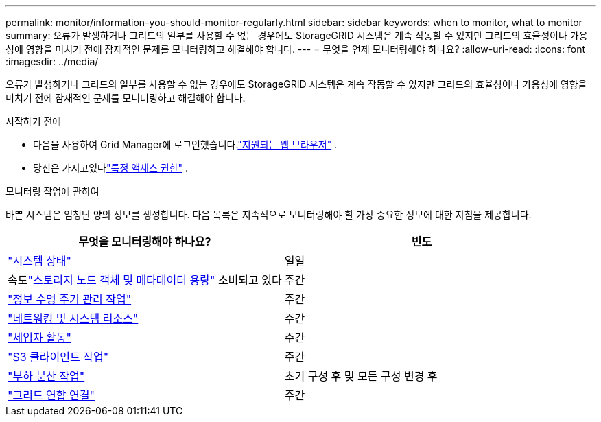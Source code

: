 ---
permalink: monitor/information-you-should-monitor-regularly.html 
sidebar: sidebar 
keywords: when to monitor, what to monitor 
summary: 오류가 발생하거나 그리드의 일부를 사용할 수 없는 경우에도 StorageGRID 시스템은 계속 작동할 수 있지만 그리드의 효율성이나 가용성에 영향을 미치기 전에 잠재적인 문제를 모니터링하고 해결해야 합니다. 
---
= 무엇을 언제 모니터링해야 하나요?
:allow-uri-read: 
:icons: font
:imagesdir: ../media/


[role="lead"]
오류가 발생하거나 그리드의 일부를 사용할 수 없는 경우에도 StorageGRID 시스템은 계속 작동할 수 있지만 그리드의 효율성이나 가용성에 영향을 미치기 전에 잠재적인 문제를 모니터링하고 해결해야 합니다.

.시작하기 전에
* 다음을 사용하여 Grid Manager에 로그인했습니다.link:../admin/web-browser-requirements.html["지원되는 웹 브라우저"] .
* 당신은 가지고있다link:../admin/admin-group-permissions.html["특정 액세스 권한"] .


.모니터링 작업에 관하여
바쁜 시스템은 엄청난 양의 정보를 생성합니다.  다음 목록은 지속적으로 모니터링해야 할 가장 중요한 정보에 대한 지침을 제공합니다.

[cols="1a,1a"]
|===
| 무엇을 모니터링해야 하나요? | 빈도 


 a| 
link:monitoring-system-health.html["시스템 상태"]
 a| 
일일



 a| 
속도link:monitoring-storage-capacity.html["스토리지 노드 객체 및 메타데이터 용량"] 소비되고 있다
 a| 
주간



 a| 
link:monitoring-information-lifecycle-management.html["정보 수명 주기 관리 작업"]
 a| 
주간



 a| 
link:monitoring-network-connections-and-performance.html["네트워킹 및 시스템 리소스"]
 a| 
주간



 a| 
link:monitoring-tenant-activity.html["세입자 활동"]
 a| 
주간



 a| 
link:monitoring-object-ingest-and-retrieval-rates.html["S3 클라이언트 작업"]
 a| 
주간



 a| 
link:monitoring-load-balancing-operations.html["부하 분산 작업"]
 a| 
초기 구성 후 및 모든 구성 변경 후



 a| 
link:grid-federation-monitor-connections.html["그리드 연합 연결"]
 a| 
주간

|===